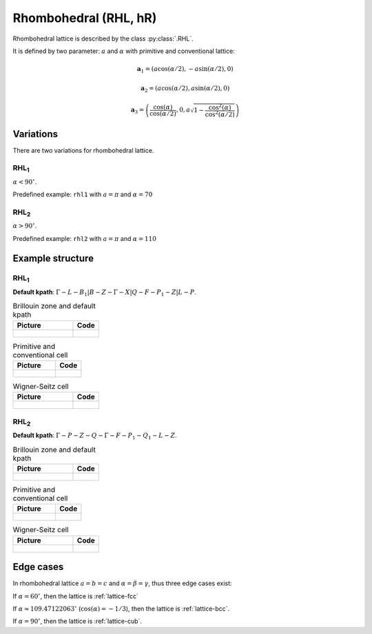 .. _lattice-rhl:

**********************
Rhombohedral (RHL, hR)
**********************

Rhombohedral lattice is described by the class :py:class:`.RHL`.

It is defined by two parameter: :math:`a` and :math:`\alpha` 
with primitive and conventional lattice:

.. math::


    \boldsymbol{a}_1 = (a\cos(\alpha / 2), -a\sin(\alpha/2), 0)

    \boldsymbol{a}_2 = (a\cos(\alpha / 2), a\sin(\alpha/2), 0)

    \boldsymbol{a}_3 = \left(\frac{\cos(\alpha)}{\cos(\alpha/2)}, 0, a\sqrt{1 - \frac{\cos^2(\alpha)}{\cos^2(\alpha/2)}}\right)


Variations
==========

There are two variations for rhombohedral lattice.

RHL\ :sub:`1`
-------------

:math:`\alpha < 90^{\circ}`.

Predefined example: ``rhl1`` with :math:`a = \pi` and :math:`\alpha = 70` 

RHL\ :sub:`2`
-------------

:math:`\alpha > 90^{\circ}`.

Predefined example: ``rhl2`` with :math:`a = \pi` and :math:`\alpha = 110` 

Example structure
=================

RHL\ :sub:`1`
-------------

**Default kpath**: :math:`\Gamma-L-B_1\vert B-Z-\Gamma-X\vert Q-F-P_1-Z\vert L-P`.

.. list-table:: Brillouin zone and default kpath
    :widths: 70 30
    :header-rows: 1

    * - Picture
      - Code
    * - .. figure:: rhl1_brillouin.png 
            :target: ../../../../../_images/rhl1_brillouin.png 
      - .. literalinclude:: rhl1_brillouin.py
            :language: py

.. list-table:: Primitive and conventional cell
    :header-rows: 1

    * - Picture
      - Code
    * - .. figure:: rhl1_real.png 
            :target: ../../../../../_images/rhl1_real.png 
      - .. literalinclude:: rhl1_real.py
            :language: py

.. list-table:: Wigner-Seitz cell
    :widths: 70 30
    :header-rows: 1

    * - Picture
      - Code
    * - .. figure:: rhl1_wigner-seitz.png 
            :target: ../../../../../_images/rhl1_wigner-seitz.png 
      - .. literalinclude:: rhl1_wigner-seitz.py
            :language: py

RHL\ :sub:`2`
-------------

**Default kpath**: :math:`\Gamma-P-Z-Q-\Gamma-F-P_1-Q_1-L-Z`.

.. list-table:: Brillouin zone and default kpath
    :widths: 70 30
    :header-rows: 1

    * - Picture
      - Code
    * - .. figure:: rhl2_brillouin.png 
            :target: ../../../../../_images/rhl2_brillouin.png 
      - .. literalinclude:: rhl2_brillouin.py
            :language: py

.. list-table:: Primitive and conventional cell
    :header-rows: 1

    * - Picture
      - Code
    * - .. figure:: rhl2_real.png 
            :target: ../../../../../_images/rhl2_real.png 
      - .. literalinclude:: rhl2_real.py
            :language: py

.. list-table:: Wigner-Seitz cell
    :widths: 70 30
    :header-rows: 1

    * - Picture
      - Code
    * - .. figure:: rhl2_wigner-seitz.png 
            :target: ../../../../../_images/rhl2_wigner-seitz.png 
      - .. literalinclude:: rhl2_wigner-seitz.py
            :language: py


Edge cases
==========
In rhombohedral lattice :math:`a = b = c` and :math:`\alpha = \beta = \gamma`, 
thus three edge cases exist:

If :math:`\alpha = 60^{\circ}`, then the lattice is :ref:`lattice-fcc`

If :math:`\alpha \approx 109.47122063^{\circ}` (:math:`\cos(\alpha) = -1/3`), 
then the lattice is :ref:`lattice-bcc`.

If :math:`\alpha = 90^{\circ}`, then the lattice is :ref:`lattice-cub`.